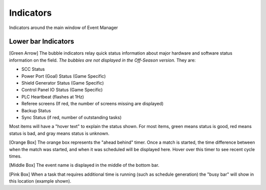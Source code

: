 .. _navigation-indicators:

Indicators
======================

Indicators around the main window of Event Manager

Lower bar Indicators
--------------------

.. image:: images/indicators-0.png

[Green Arrow] The bubble indicators relay quick status information about major hardware and software status information on the field. *The bubbles are not displayed in the Off-Season version.* They are:

* SCC Status
* Power Port (Goal) Status (Game Specific)
* Shield Generator Status (Game Specific)
* Control Panel IO Status (Game Specific)
* PLC Heartbeat (flashes at 1Hz)
* Referee screens (If red, the number of screens missing are displayed)
* Backup Status
* Sync Status (if red, number of outstanding tasks)


Most items will have a "hover text" to explain the status shown. For most items, green means status is good, red means status is bad, and gray means status is unknown.

[Orange Box] The orange box represents the "ahead behind" timer. Once a match is started, the time difference between when the match was started, and when it was scheduled will be displayed here. Hover over this timer to see recent cycle times.

[Middle Box] The event name is displayed in the middle of the bottom bar.

[Pink Box] When a task that requires additional time is running (such as schedule generation) the "busy bar" will show in this location (example shown).

